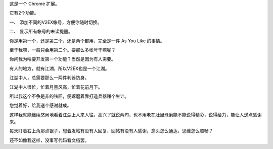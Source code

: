 
这是一个 Chrome 扩展。

它有2个功能。

一、 添加不同的V2EX帐号，方便你随时切换。

二、 显示所有帐号的未读提醒。

你是用第一个，还是第二个，还是两个都用，完全是一件 As You Like 的事情。

至于我嘛，一般只会用第二个。要那么多帐号干嘛呢？

你问我为啥要开发第一个功能？当然是因为有人需要。

.. raw:: html

    <hr>


有人的地方，就有江湖，所以V2EX也是一个江湖。

江湖中人，总需要那么一两件利器防身。

江湖中人很忙，忙着月黑风高，忙着花前月下。

所以我这个不争是非的铁匠，便琢磨着靠打造兵器赚个生计。

您觉着好，给我送个感谢就成。

这样我就能继续悠闲地看着江湖上人来人往，高兴了就说两句，也不用老在肚里琢磨能不能说得精彩，说得给力，能让人送点感谢来。

每天盯着右上角那点银子，想着发帖有没有人回复，回帖有没有人感谢，念头怎么通达，思维怎么顺畅？

还不如像我这样，没事写代码看文档罢。
